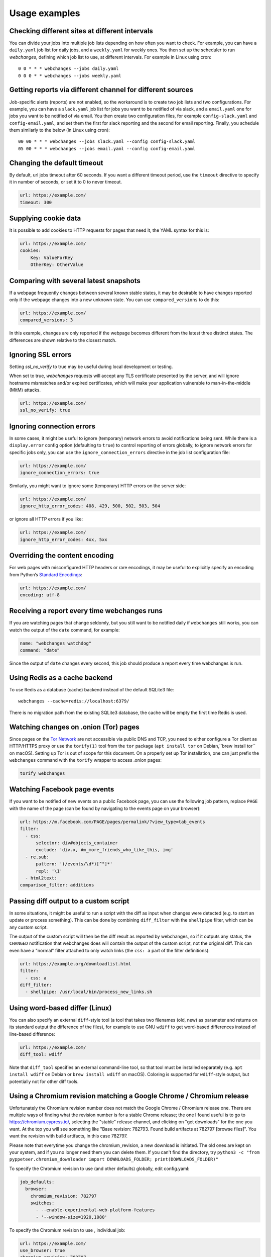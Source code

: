 .. _advanced_topics:

==============
Usage examples
==============

Checking different sites at different intervals
-----------------------------------------------

You can divide your jobs into multiple job lists depending on how often you want to check.  For example, you can have
a ``daily.yaml`` job list for daily jobs, and a ``weekly.yaml`` for weekly ones.  You then set up the scheduler to
run `webchanges`, defining which job list to use, at different intervals.  For example in Linux using cron::

  0 0 * * * webchanges --jobs daily.yaml
  0 0 0 * * webchanges --jobs weekly.yaml


Getting reports via different channel for different sources
-----------------------------------------------------------

Job-specific alerts (reports) are not enabled, so the workaround is to create two job lists and two configurations.
For example, you can have a ``slack.yaml`` job list for jobs you want to be notified of via slack, and a ``email.yaml``
one for jobs you want to be notified of via email.  You then create two configuration files, for example
``config-slack.yaml`` and ``config-email.yaml``, and set them the first for slack reporting and the second for email
reporting.  Finally, you schedule them similarly to the below (in Linux using cron)::

  00 00 * * * webchanges --jobs slack.yaml --config config-slack.yaml
  05 00 * * * webchanges --jobs email.yaml --config config-email.yaml


.. _timeout:

Changing the default timeout
----------------------------

By default, url jobs timeout after 60 seconds. If you want a different timeout period, use the ``timeout`` directive to
specify it in number of seconds, or set it to 0 to never timeout.

.. code-block:: yaml

   url: https://example.com/
   timeout: 300


.. _cookies:

Supplying cookie data
---------------------

It is possible to add cookies to HTTP requests for pages that need it, the YAML syntax for this is:

.. code-block:: yaml

   url: https://example.com/
   cookies:
       Key: ValueForKey
       OtherKey: OtherValue


.. _compared_versions:

Comparing with several latest snapshots
---------------------------------------

If a webpage frequently changes between several known stable states, it may be desirable to have changes reported only
if the webpage changes into a new unknown state. You can use ``compared_versions`` to do this:

.. code-block:: yaml

   url: https://example.com/
   compared_versions: 3

In this example, changes are only reported if the webpage becomes different from the latest three distinct states. The
differences are shown relative to the closest match.

.. _ssl_no_verify:

Ignoring SSL errors
-------------------

Setting `ssl_no_verify` to true may be useful during local development or testing.

When set to true, `webchanges` requests will accept any TLS certificate presented by the server, and will ignore
hostname mismatches and/or expired certificates, which will make your application vulnerable to man-in-the-middle (MitM)
attacks.

.. code-block:: yaml

   url: https://example.com/
   ssl_no_verify: true


.. _ignore_errors:

Ignoring connection errors
--------------------------

In some cases, it might be useful to ignore (temporary) network errors to avoid notifications being sent. While there is
a ``display.error`` config option (defaulting to ``true``) to control reporting of errors globally, to ignore network
errors for specific jobs only, you can use the ``ignore_connection_errors`` directive in the job list configuration file:

.. code-block:: yaml

   url: https://example.com/
   ignore_connection_errors: true

Similarly, you might want to ignore some (temporary) HTTP errors on the server side:

.. code-block:: yaml

   url: https://example.com/
   ignore_http_error_codes: 408, 429, 500, 502, 503, 504

or ignore all HTTP errors if you like:

.. code-block:: yaml

   url: https://example.com/
   ignore_http_error_codes: 4xx, 5xx


.. _encoding:

Overriding the content encoding
-------------------------------

For web pages with misconfigured HTTP headers or rare encodings, it may be useful to explicitly specify an encoding from
Python’s `Standard Encodings <https://docs.python.org/3/library/codecs.html#standard-encodings>`__:

.. code-block:: yaml

   url: https://example.com/
   encoding: utf-8


Receiving a report every time webchanges runs
---------------------------------------------
If you are watching pages that change seldomly, but you still want to be notified daily if ``webchanges`` still works,
you can watch the output of the ``date`` command, for example:

.. code-block:: yaml

   name: "webchanges watchdog"
   command: "date"

Since the output of ``date`` changes every second, this job should produce a report every time webchanges is run.


Using Redis as a cache backend
------------------------------
To use Redis as a database (cache) backend instead of the default SQLite3 file::

    webchanges --cache=redis://localhost:6379/

There is no migration path from the existing SQLite3 database, the cache will be empty the first time Redis is used.


Watching changes on .onion (Tor) pages
--------------------------------------

Since pages on the `Tor Network`_ are not accessible via public DNS and TCP, you need to either configure a Tor client
as HTTP/HTTPS proxy or use the ``torify(1)`` tool from the ``tor`` package (``apt install tor`` on Debian,``brew install
tor`` on macOS). Setting up Tor is out of scope for this document. On a properly set up Tor installation, one can just
prefix the ``webchanges`` command with the ``torify`` wrapper to access .onion pages:

.. code-block:: bash

   torify webchanges

.. _Tor Network: https://www.torproject.org


Watching Facebook page events
-----------------------------

If you want to be notified of new events on a public Facebook page, you can use the following job pattern, replace
``PAGE`` with the name of the page (can be found by navigating to the events page on your browser):

.. code-block:: yaml

   url: https://m.facebook.com/PAGE/pages/permalink/?view_type=tab_events
   filter:
     - css:
         selector: div#objects_container
         exclude: 'div.x, #m_more_friends_who_like_this, img'
     - re.sub:
         pattern: '(/events/\d*)[^"]*'
         repl: '\1'
     - html2text:
   comparison_filter: additions


Passing diff output to a custom script
--------------------------------------

In some situations, it might be useful to run a script with the diff as input when changes were detected (e.g. to start
an update or process something). This can be done by combining ``diff_filter`` with the ``shellpipe`` filter, which
can be any custom script.

The output of the custom script will then be the diff result as reported by webchanges, so if it outputs any status, the
``CHANGED`` notification that webchanges does will contain the output of the custom script, not the original diff. This
can even have a "normal" filter attached to only watch links (the ``css: a`` part of the filter definitions):

.. code-block:: yaml

   url: https://example.org/downloadlist.html
   filter:
     - css: a
   diff_filter:
     - shellpipe: /usr/local/bin/process_new_links.sh


Using word-based differ (Linux)
-------------------------------

You can also specify an external ``diff``-style tool (a tool that takes two filenames (old, new) as parameter and
returns on its standard output the difference of the files), for example to use GNU ``wdiff`` to get word-based
differences instead of line-based difference:

.. code-block:: yaml

   url: https://example.com/
   diff_tool: wdiff

Note that ``diff_tool`` specifies an external command-line tool, so that tool must be installed separately (e.g. ``apt
install wdiff`` on Debian or ``brew install wdiff`` on macOS). Coloring is supported for ``wdiff``-style output, but
potentially not for other diff tools.


.. _chromium_revision:

Using a Chromium revision matching a Google Chrome / Chromium release
---------------------------------------------------------------------
Unfortunately the Chromium revision number does not match the Google Chrome / Chromium release one.
There are multiple ways of finding what the revision number is for a stable Chrome release; the one I found useful is
to go to https://chromium.cypress.io/, selecting the "stable" release channel, and clicking on "get downloads" for the
one you want.  At the top you will see something like "Base revision: 782793.
Found build artifacts at 782797 [browse files]".  You want the revision with build artifacts, in this case 782797.

Please note that everytime you change the chromium_revision, a new download is initiated. The old ones are kept on
your system, and if you no longer need them you can delete them.  If you can't find the directory, try
``python3 -c "from pyppeteer.chromium_downloader import DOWNLOADS_FOLDER; print(DOWNLOADS_FOLDER)"``

To specify the Chromium revision to use (and other defaults) globally, edit config.yaml:

.. code-block:: yaml

   job_defaults:
     browser:
       chromium_revision: 782797
       switches:
         - --enable-experimental-web-platform-features
         - '--window-size=1920,1080'

To specify the Chromium revision to use , individual job:

.. code-block:: yaml

   url: https://example.com/
   use_browser: true
   chromium_revision: 782797
   switches:
     - --enable-experimental-web-platform-features
     - '--window-size=1920,1080'

.. _local_storage:

Browsing websites using local storage for authentication
---------------------------------------------------------

Some sites don't use cookies, rather store their functional equivalent using 'Local Storage'.  In these circumstances,
you can use `webchanges` with ``use_browser: true`` directive and its ``user_data_dir`` sub-directive to instruct it to
use a pre-existing user directory.

Specifically:

# create an empty directory somewhere (e.g. `/userdir`)
# run Chromium Google Chrome browser with the ``--user-data-dir`` switch pointing to this directory (e.g.
`chrome.exe --user-data-dir=/userdir``
# browse to the site that you're interested in tracking and log in or do whatever is needed
# quit the browser

You can now run a `webchanges` job defined as such:

.. code-block:: yaml

   url: https://example.org/usedatadir.html
   use_browser: true
   user_data_dir: /userdir
